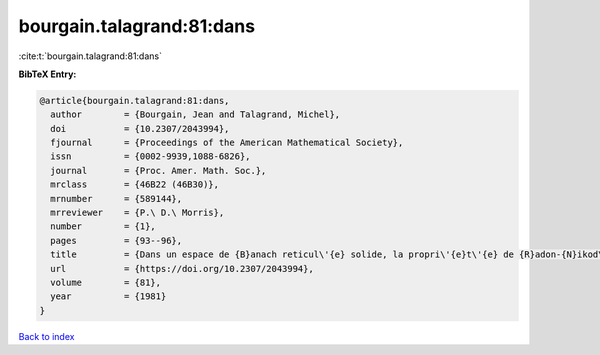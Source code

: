 bourgain.talagrand:81:dans
==========================

:cite:t:`bourgain.talagrand:81:dans`

**BibTeX Entry:**

.. code-block:: bibtex

   @article{bourgain.talagrand:81:dans,
     author        = {Bourgain, Jean and Talagrand, Michel},
     doi           = {10.2307/2043994},
     fjournal      = {Proceedings of the American Mathematical Society},
     issn          = {0002-9939,1088-6826},
     journal       = {Proc. Amer. Math. Soc.},
     mrclass       = {46B22 (46B30)},
     mrnumber      = {589144},
     mrreviewer    = {P.\ D.\ Morris},
     number        = {1},
     pages         = {93--96},
     title         = {Dans un espace de {B}anach reticul\'{e} solide, la propri\'{e}t\'{e} de {R}adon-{N}ikod\'{y}m et celle de {K}reu{i}n-{M}il{\cprime}man sont \'{e}quivalentes},
     url           = {https://doi.org/10.2307/2043994},
     volume        = {81},
     year          = {1981}
   }

`Back to index <../By-Cite-Keys.html>`_
